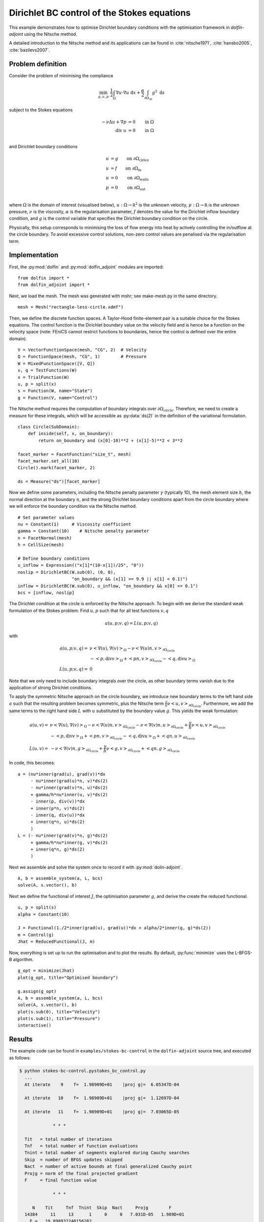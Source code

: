 ..  #!/usr/bin/env python
  # -*- coding: utf-8 -*-
  
.. py:currentmodule:: dolfin_adjoint

Dirichlet BC control of the Stokes equations
============================================

.. sectionauthor:: Simon W. Funke <simon@simula.no>, André Massing <massing@simula.no>

This example demonstrates how to optimise Dirichlet boundary
conditions with the optimisation framework in `dolfin-adjoint` using
the Nitsche method.

A detailed introduction to the Nitsche method and its applications
can be found in :cite:`nitsche1971`, :cite:`hansbo2005`,
:cite:`bazilevs2007`.

Problem definition
******************

Consider the problem of minimising the compliance

.. math::
      \min_{g, u, p} \ \frac{1}{2}\int_{\Omega} \nabla u \cdot \nabla u~\textrm{d}x +  \frac{\alpha}{2} \int_{\partial \Omega_{\textrm{in}}} g^2~\textrm{d}s

subject to the Stokes equations

.. math::
      -\nu \Delta u + \nabla p &= 0  \qquad \mathrm{in} \ \Omega \\
                        \mathrm{div }\  u &= 0  \qquad \mathrm{in} \ \Omega  \\

and Dirichlet boundary conditions

.. math::
          u &= g  \qquad \mathrm{on} \ \partial \Omega_{\textrm{cirlce}} \\
          u &= f  \qquad \mathrm{on} \ \partial \Omega_{\textrm{in}} \\
          u &= 0  \qquad \mathrm{on} \ \partial \Omega_{\textrm{walls}} \\
          p &= 0  \qquad \mathrm{on} \ \partial \Omega_{\textrm{out}} \\


where :math:`\Omega` is the domain of interest (visualised below),
:math:`u:\Omega \to \mathbb R^2` is the unknown velocity,
:math:`p:\Omega \to \mathbb R` is the unknown pressure, :math:`\nu`
is the viscosity, :math:`\alpha` is the regularisation parameter,
:math:`f` denotes the value for the Dirichlet inflow boundary
condition, and :math:`g` is the control variable that specifies the
Dirichlet boundary condition on the circle.

.. image:: stokes_bc_control_domain.png
    :scale: 35
    :align: center

Physically, this setup corresponds to minimising the loss of flow
energy into heat by actively controlling the in/outflow at the
circle boundary. To avoid excessive control solutions, non-zero
control values are penalised via the regularisation term.

Implementation
**************

First, the :py:mod:`dolfin` and :py:mod:`dolfin_adjoint` modules are imported:

::

  from dolfin import *
  from dolfin_adjoint import *
  
Next, we load the mesh. The mesh was generated with mshr; see make-mesh.py
in the same directory.

::

  mesh = Mesh("rectangle-less-circle.xdmf")
  
Then, we define the discrete function spaces. A Taylor-Hood
finite-element pair is a suitable choice for the Stokes equations.
The control function is the Dirichlet boundary value on the velocity
field and is hence be a function on the velocity space (note: FEniCS
cannot restrict functions to boundaries, hence the control is
defined over the entire domain).

::

  V = VectorFunctionSpace(mesh, "CG", 2)  # Velocity
  Q = FunctionSpace(mesh, "CG", 1)        # Pressure
  W = MixedFunctionSpace([V, Q])
  v, q = TestFunctions(W)
  x = TrialFunction(W)
  u, p = split(x)
  s = Function(W, name="State")
  g = Function(V, name="Control")
  
The Nitsche method requires the computation of boundary integrals
over :math:`\partial \Omega_{\textrm{circle}}`.  Therefore, we need
to create a measure for these integrals, which will be accessible as
:py:data:`ds(2)` in the definition of the variational formulation.


::

  class Circle(SubDomain):
      def inside(self, x, on_boundary):
          return on_boundary and (x[0]-10)**2 + (x[1]-5)**2 < 3**2
  
  facet_marker = FacetFunction("size_t", mesh)
  facet_marker.set_all(10)
  Circle().mark(facet_marker, 2)
  
  ds = Measure("ds")[facet_marker]
  
Now we define some parameters, including the Nitsche penalty
parameter :math:`\gamma` (typically 10), the mesh element size
:math:`h`, the normal direction at the boundary :math:`n`, and the
strong Dirichlet boundary conditions apart from the circle boundary
where we will enforce the boundary condition via the Nitsche method.

::

  # Set parameter values
  nu = Constant(1)     # Viscosity coefficient
  gamma = Constant(10)    # Nitsche penalty parameter
  n = FacetNormal(mesh)
  h = CellSize(mesh)
  
  # Define boundary conditions
  u_inflow = Expression(("x[1]*(10-x[1])/25", "0"))
  noslip = DirichletBC(W.sub(0), (0, 0),
                       "on_boundary && (x[1] >= 9.9 || x[1] < 0.1)")
  inflow = DirichletBC(W.sub(0), u_inflow, "on_boundary && x[0] <= 0.1")
  bcs = [inflow, noslip]
  
The Dirichlet condition at the circle is enforced by the Nitsche
approach.  To begin with we derive the standard weak formulation of
the Stokes problem: Find :math:`u, p` such that for all test
functions :math:`v, q`

.. math::
    a(u,p; v,q) = L(u,p;v,q)

with

.. math::

    a(u,p;v,q) =&\ \nu \left<\nabla (u), \nabla (v)\right>_\Omega
            - \nu \left<\nabla (u) n, v\right>_{\partial \Omega_{\textrm{circle}}} \\
            & - \left<p, \textrm{div} v \right>_{\Omega}
            + \left<p n, v\right>_{\partial \Omega_{\textrm{circle}}}
            - \left<q, \textrm{div} u \right>_{\Omega}
            \\
    L(u,p;v,q) =&\ 0

Note that we only need to include boundary integrals over the
circle, as other boundary terms vanish due to the application of
strong Dirichlet conditions.

To apply the symmetric Nitsche approach on the circle boundary, we
introduce new boundary terms to the left hand side :math:`a` such
that the resulting problem becomes symmetric, plus the Nitsche term
:math:`\frac{\gamma}{h} \nu \left<u,v\right>_{\partial
\Omega_{\textrm{circle}}}`. Furthermore, we add the same terms to
the right hand side :math:`L` with :math:`u` substituted by the
boundary value :math:`g`.  This yields the weak formulation:

.. math::
    a(u, v) =&\ \nu \left<\nabla (u), \nabla (v)\right>_\Omega
            - \nu \left<\nabla (u) n, v\right>_{\partial \Omega_{\textrm{circle}}}
            - \nu \left<\nabla (v) n, u\right>_{\partial \Omega_{\textrm{circle}}}
            + \frac{\gamma}{h} \nu \left<u,v\right>_{\partial \Omega_{\textrm{circle}}} \\
            & - \left<p, \textrm{div} v \right>_{\Omega}
            + \left<p n, v\right>_{\partial \Omega_{\textrm{circle}}}
            - \left<q, \textrm{div} u \right>_{\Omega}
            + \left<q n, u\right>_{\partial \Omega_{\textrm{circle}}}
            \\
    L(u, v) =&\ - \nu \left<\nabla (v) n, g\right>_{\partial \Omega_{\textrm{circle}}}
            + \frac{\gamma}{h}  \nu \left<g,v\right>_{\partial \Omega_{\textrm{circle}}}
            + \left<q n, g\right>_{\partial \Omega_{\textrm{circle}}}

In code, this becomes:

::

  a = (nu*inner(grad(u), grad(v))*dx
       - nu*inner(grad(u)*n, v)*ds(2)
       - nu*inner(grad(v)*n, u)*ds(2)
       + gamma/h*nu*inner(u, v)*ds(2)
       - inner(p, div(v))*dx
       + inner(p*n, v)*ds(2)
       - inner(q, div(u))*dx
       + inner(q*n, u)*ds(2)
       )
  L = (- nu*inner(grad(v)*n, g)*ds(2)
       + gamma/h*nu*inner(g, v)*ds(2)
       + inner(q*n, g)*ds(2)
       )
  
Next we assemble and solve the system once to record it with
:py:mod:`dolin-adjoint`.

::

  A, b = assemble_system(a, L, bcs)
  solve(A, s.vector(), b)
  
Next we define the functional of interest :math:`J`, the
optimisation parameter :math:`g`, and derive the create the reduced
functional.

::

  u, p = split(s)
  alpha = Constant(10)
  
  J = Functional(1./2*inner(grad(u), grad(u))*dx + alpha/2*inner(g, g)*ds(2))
  m = Control(g)
  Jhat = ReducedFunctional(J, m)
  
Now, everything is set up to run the optimisation and to plot the
results. By default, :py:func:`minimize` uses the L-BFGS-B
algorithm.

::

  g_opt = minimize(Jhat)
  plot(g_opt, title="Optimised boundary")
  
  g.assign(g_opt)
  A, b = assemble_system(a, L, bcs)
  solve(A, s.vector(), b)
  plot(s.sub(0), title="Velocity")
  plot(s.sub(1), title="Pressure")
  interactive()
  
Results
*******

The example code can be found in ``examples/stokes-bc-control`` in
the ``dolfin-adjoint`` source tree, and executed as follows:

.. code-block:: bash

  $ python stokes-bc-control.pystokes_bc_control.py
    ...
    At iterate    9    f=  1.98909D+01    |proj g|=  6.05347D-04

    At iterate   10    f=  1.98909D+01    |proj g|=  1.12697D-04

    At iterate   11    f=  1.98909D+01    |proj g|=  7.03065D-05

               * * *

    Tit   = total number of iterations
    Tnf   = total number of function evaluations
    Tnint = total number of segments explored during Cauchy searches
    Skip  = number of BFGS updates skipped
    Nact  = number of active bounds at final generalized Cauchy point
    Projg = norm of the final projected gradient
    F     = final function value

               * * *

       N    Tit     Tnf  Tnint  Skip  Nact     Projg        F
    14384     11     13      1     0     0   7.031D-05   1.989D+01
      F =   19.890932240156282

    CONVERGENCE: REL_REDUCTION_OF_F_<=_FACTR*EPSMCH

     Cauchy                time 0.000E+00 seconds.
     Subspace minimization time 0.000E+00 seconds.
     Line search           time 0.000E+00 seconds.

     Total User time 0.000E+00 seconds.



The results are visualised in the following images.  The first image
shows the optimised control function, i.e. the Dirichlet values on
the circle boundary which minimise the loss of flow energy into
heat.

.. image:: optimal_control.png
    :scale: 45
    :align: center


The next image shows the associated velocity:

.. image:: velocity.png
    :scale: 45
    :align: center

And the final image shows the pressure:

.. image:: pressure.png
    :scale: 45
    :align: center

.. bibliography:: /documentation/stokes-bc-control/stokes-bc-control.bib
   :cited:
   :labelprefix: 2E-
